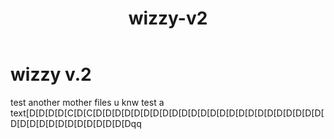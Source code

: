 #+TITLE: wizzy-v2

* wizzy v.2 
:PROPERTIES:
:id: 76624c47-c2cd-449d-8345-464a0da4cd75
:author: bleu
:status: TODO
:priority: D
:created_at: 2025-07-27T11:39:41.124139
:END:

test another mother files u knw
test a text[D[D[D[D[C[D[C[D[D[D[D[D[D[D[D[D[D[D[D[D[D[D[D[D[D[D[D[D[D[D[D[D[D[D[D[D[D[D[D[D[D[D[D[Dqq

